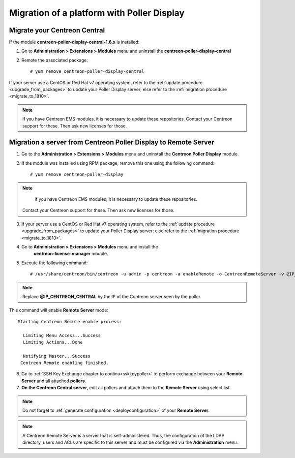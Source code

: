 .. _migratefrompollerdisplay:

===========================================
Migration of a platform with Poller Display
===========================================

*****************************
Migrate your Centreon Central
*****************************

If the module **centreon-poller-display-central-1.6.x** is installed:

1. Go to **Administration > Extensions > Modules** menu and uninstall the
   **centreon-poller-display-central**

2. Remote the associated package: ::

    # yum remove centreon-poller-display-central

If your server use a CentOS or Red Hat v7 operating system, refer to the
:ref:`update procedure <upgrade_from_packages>` to update your Poller Display
server; else refer to the :ref:`migration procedure <migrate_to_1810>`.

.. note::
    If you have Centreon EMS modules, it is necessary to update these repositories.
    Contact your Centreon support for these. Then ask new licenses for those.

****************************************************************
Migration a server from Centreon Poller Display to Remote Server
****************************************************************

1. Go to the **Administration > Extensions > Modules** menu and uninstall the
   **Centreon Poller Display** module.

2. If the module was installed using RPM package, remove this one using the
   following command::

    # yum remove centreon-poller-display

.. note::
     If you have Centreon EMS modules, it is necessary to update these repositories.
    Contact your Centreon support for these. Then ask new licenses for those.

3. If your server use a CentOS or Red Hat v7 operating system, refer to the
   :ref:`update procedure <upgrade_from_packages>` to update your Poller Display
   server; else refer to the :ref:`migration procedure <migrate_to_1810>`.

4. Go to **Administration > Extensions > Modules** menu and install the
    **centreon-license-manager** module.

5. Execute the following command: ::

     # /usr/share/centreon/bin/centreon -u admin -p centreon -a enableRemote -o CentreonRemoteServer -v @IP_CENTREON_CENTRAL

.. note::
    Replace **@IP_CENTREON_CENTRAL** by the IP of the Centreon server seen by the poller

This command will enable **Remote Server** mode::

    Starting Centreon Remote enable process:
      
      Limiting Menu Access...Success
      Limiting Actions...Done
      
      Notifying Master...Success
     Centreon Remote enabling finished.

6. Go to :ref:`SSH Key Exchange chapter to continu<sskkeypoller>` to perform
   exchange between your **Remote Server** and all attached **pollers**.

7. **On the Centreon Central server**, edit all pollers and attach them to the
   **Remote Server** using select list.

.. note::
    Do not forget to :ref:`generate configuration <deployconfiguration>` of your
    **Remote Server**.

.. note::
    A Centreon Remote Server is a server that is self-administered. Thus, the
    configuration of the LDAP directory, users and ACLs are specific to this server
    and must be configured via the **Administration** menu.
